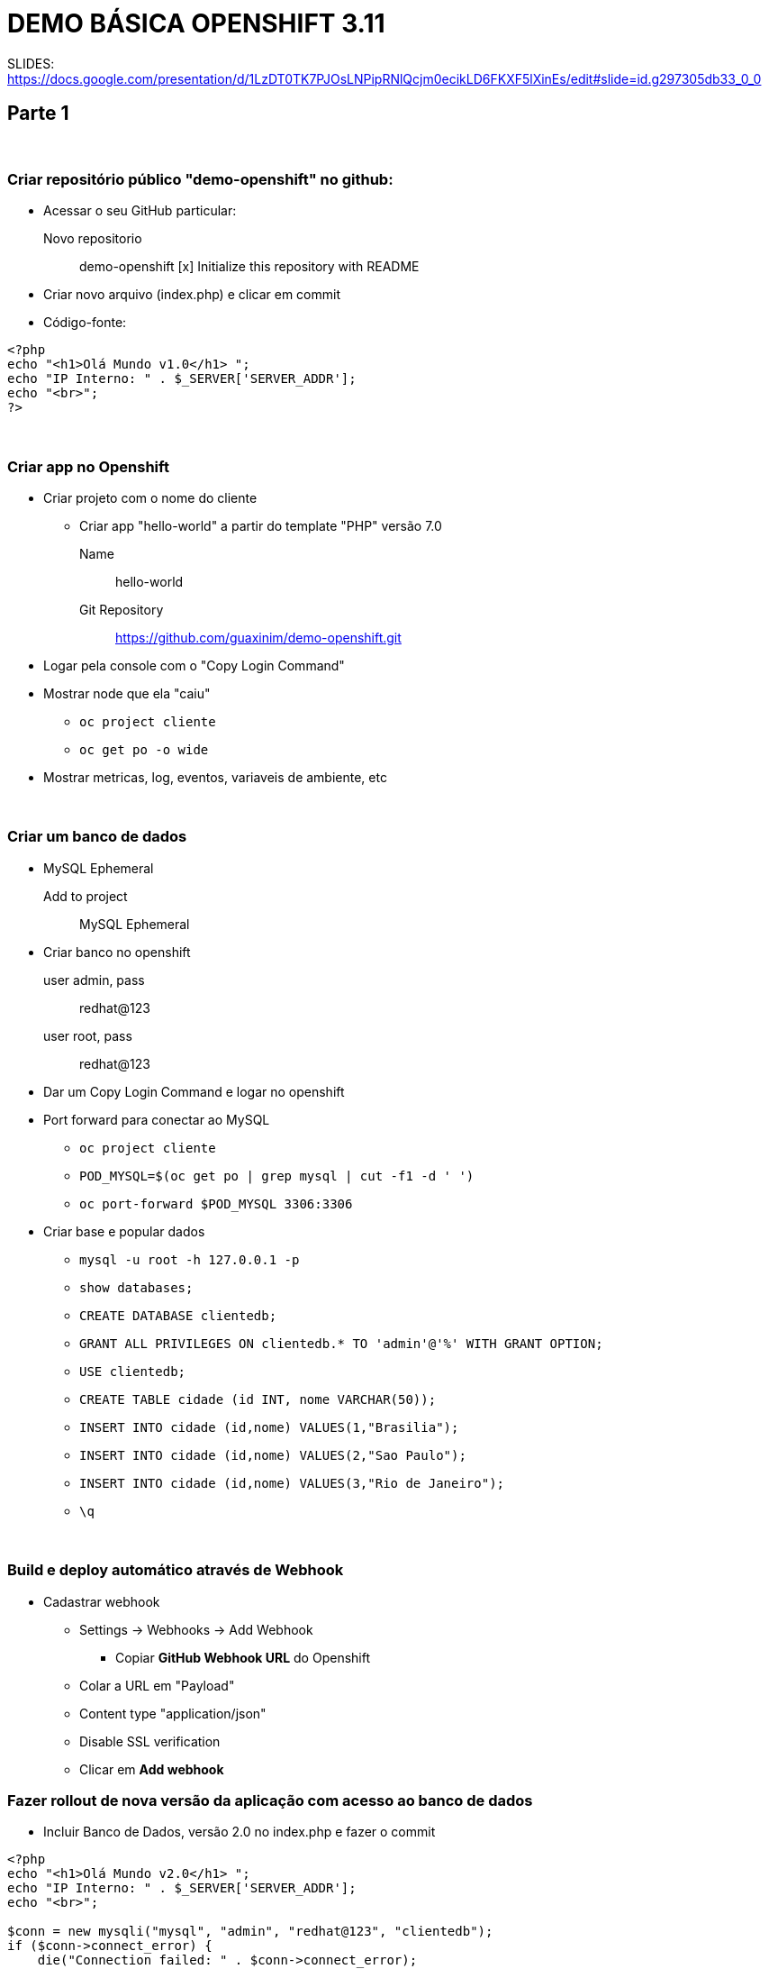 # DEMO BÁSICA OPENSHIFT 3.11

SLIDES:
https://docs.google.com/presentation/d/1LzDT0TK7PJOsLNPipRNlQcjm0ecikLD6FKXF5lXinEs/edit#slide=id.g297305db33_0_0



## Parte 1

{nbsp} +

### Criar repositório público "demo-openshift" no github:

* Acessar o seu GitHub particular:
  Novo repositorio::
    demo-openshift
       [x] Initialize this repository with README

* Criar novo arquivo (index.php) e clicar em commit
* Código-fonte:

----
<?php
echo "<h1>Olá Mundo v1.0</h1> ";
echo "IP Interno: " . $_SERVER['SERVER_ADDR'];
echo "<br>";
?>
----

{nbsp} +

### Criar app no Openshift

	* Criar projeto com o nome do cliente
	** Criar app "hello-world" a partir do template "PHP" versão 7.0
		Name::   hello-world
		Git Repository:: https://github.com/guaxinim/demo-openshift.git

	* Logar pela console com o "Copy Login Command"
	* Mostrar node que ela "caiu"
	**	`oc project cliente`
	**	`oc get po -o wide`
	* Mostrar metricas, log, eventos, variaveis de ambiente, etc

{nbsp} +

### Criar um banco de dados
	* MySQL Ephemeral
	   Add to project:: MySQL Ephemeral
	* Criar banco no openshift
	   user admin, pass:: redhat@123
	   user root, pass:: redhat@123

	* Dar um Copy Login Command e logar no openshift

	* Port forward para conectar ao MySQL
		** `oc project cliente`
		** `POD_MYSQL=$(oc get po | grep mysql | cut -f1 -d ' ')`
		** `oc port-forward $POD_MYSQL 3306:3306`

	* Criar base e popular dados
		** `mysql -u root -h 127.0.0.1 -p`

		**  `show databases;`
		**	`CREATE DATABASE clientedb;`
		**	`GRANT ALL PRIVILEGES ON clientedb.* TO 'admin'@'%' WITH GRANT OPTION;`
		**	`USE clientedb;`
		**	`CREATE TABLE cidade (id INT, nome VARCHAR(50));`
		**	`INSERT INTO cidade (id,nome) VALUES(1,"Brasilia");`
		**	`INSERT INTO cidade (id,nome) VALUES(2,"Sao Paulo");`
		**	`INSERT INTO cidade (id,nome) VALUES(3,"Rio de Janeiro");`
		**	`\q`

{nbsp} +


### Build e deploy automático através de Webhook
  * Cadastrar webhook
	** Settings -> Webhooks -> Add Webhook
		*** Copiar *GitHub Webhook URL* do Openshift

	** Colar a URL em "Payload"

	** Content type "application/json"

	** Disable SSL verification

	** Clicar em *Add webhook*


### Fazer rollout de nova versão da aplicação com acesso ao banco de dados

    ** Incluir Banco de Dados, versão 2.0 no index.php e fazer o commit

----
<?php
echo "<h1>Olá Mundo v2.0</h1> ";
echo "IP Interno: " . $_SERVER['SERVER_ADDR'];
echo "<br>";

$conn = new mysqli("mysql", "admin", "redhat@123", "clientedb");
if ($conn->connect_error) {
    die("Connection failed: " . $conn->connect_error);
}

$result = $conn->query("SELECT nome FROM cidade");

if ($result->num_rows > 0) {
    while($row = $result->fetch_assoc()) {
        echo "<br>" . $row["nome"];
    }
} else {
    echo " - 0 results";
}
$conn->close();
?>
----


{nbsp} +
{nbsp} +
{nbsp} +
{nbsp} +


## Parte 2

{nbsp} +

### Escalar aplicação

	* Mostrar os nodes que ela caiu
	* Mostrar o balanceamento de carga

		oc get route

		while [ true ]; do curl http://hello-world-cliente.apps.example.com; sleep 1; echo; done

	* Escalar para 5
		** `oc get po -o wide`
	* Clicar no Pod para mostrar as métricas agregadas
	* Clicar em um Pod e Logging, mostrar *View Archive* em uma nova aba para abrir o Kibana
	* Tentar matar dois containers da aplicação
	* Voltar para 1 pod

{nbsp} +

### Checkagem da saúde (liveness e readiness) e debug do container
	* Escalar para 2 instancias
	* `while [ true ]; do curl http://hello-world-cliente.apps.example.com; sleep 1; echo; done`
    * Criar pagina liveness.php no GOGS

----
<?php
$filename = '/tmp/liveness';

if (file_exists($filename)) {
    header("HTTP/1.1 500 Internal Server Error");
} else {
    echo "Ok";
}
?>
----
	
* Criar a pagina readiness.php no GOGS

----
<?php
$filename = '/tmp/readiness';

if (file_exists($filename)) {
    header("HTTP/1.1 500 Internal Server Error");
} else {
    echo "Ok";
}
?>
----

	* git add and commit
	* Adicionar health check pela console web
	    ** Deployments:: Hello-world
	    ** Edit Health Check
		*** `/readiness.php` Delay 1 second
		*** `/liveness.php`. Delay 10 seconds
	* Fazer debug do container com readiness
		** Criar arquivo /tmp/readiness   (Tira do balanceamento)
		*** `touch /tmp/readiness`
		** Ir em eventos e ver o Probe Failed
		** Entrar no Pod com problema e clicar em 'Debug in Terminal'
		** Criar /tmp/liveness     (Container morreu, outro foi criado)
		*** `touch /tmp/liveness`

{nbsp} +

### Container em Stand-By (Idle)
	* Parar o `while [ true ]; do curl http://hello-world-cliente.apps.example.com/; sleep 1; echo; done`
	* `oc idle hello-world`
	* Abre o link da app no browser

{nbsp} +

### Limite de recursos
	* Escalar para 1
	* Application - Deployments - Hello World
	**    Colocar limit e request de memoria e cpu
	**	  cpu: 200           20% de cpu (o mesmo para request e limit)
	**	  memoria: 100m                  (o mesmo para request e limit)

	Fork Bomb:

	----
	while :; do _+=( $((++__)) ); done
	----
	
	** docker stats
	** Esperar ele matar o container
	** oc delete po <pod>

{nbsp} +

### Auto scaling
	* add auto scaler pela console
		 min:: 1
		 max:: 5
		 CPU request:: 20%
	* `ab -n 100000 -c 50 http://hello-world-cliente.apps.example.com/`
	* `oc delete hpa hello-world`

{nbsp} +

### Rolling update
	* Garantir que existam pelo menos 4 instancias
	* Forçar um novo deployment  (Applications - Deployments - Hello World)
	* Mostrar Rollback
		** Ir num deployment antigo e mostrar opção rollback
		** Marcar todas as opções

{nbsp} +

### A/B Testing
	* Desagrupar o banco
	* Remover webhook
	* Criar branch no git
		** `cd /tmp`
		** `git clone https://github.com/guaxinim/demo-openshift.git`
		** `cd demo-openshift`
		** `git branch v3.0`
		** `git checkout v3.0`
		** Alterar (index.php) para versão 3.0
		** `git commit -am "v3.0"`
		** `git push origin v3.0`

	* Add to project
		** PHP
		** `hello-world-v3`
		** `https://github.com/guaxinim/demo-openshift.git`
		** Advanced
		** branch `v3.0`

	* `while [ true ]; do curl http://hello-world-cliente.apps.example.com; sleep 1; echo; done`
	* Abrir rota hello-world antiga
	**   Edit
	    ***   Split traffic accross multiple services
	    *** Alterar a porcentagem de cada um

{nbsp} +

### Blue Green Deployment
	* Remove ab testing
		** Application -> Routes
		*** hello-world
		  **** Edit
		  ****  Desmarcar (Split traffic across multiple services)
	* Application -> Routes
	**   hello-world
	***       Edit
	****           Escolher - Service: `hello-world-v3`

{nbsp} +

### Jenkins

    * Deletar projeto cliente. +
      `oc delete project cliente`

    * Criar projeto "ci-cd-<cliente>"
	* Subir jenkins  (ephemeral)
	* Criar arquivo **Jenkinsfile** no repo
	* Alterar o conteudo para a URL do Github e nome do cliente correto.

----
node('maven') {
	def app = 'hello-world'
	def cliente = 'cliente'
	def gitUrl = 'https://github.com/guaxinim/demo-openshift.git'
	def ocpUrl = 'https://threescale-1b23.generic.opentlc.com:8443'
	def token = ''

    stage 'Build image and deploy to dev'
    echo 'Building docker image'
    buildApp(app + '-dev', gitUrl, app, ocpUrl, token)

    stage 'Deploy to QA'
    echo 'Deploying to QA'
    deploy(app + '-dev', app + '-qa', app, 'homologacao', ocpUrl, token)

    stage 'Wait for approval'
    input 'Aprove to production?'

    stage 'Deploy to Prod'
    deploy(app + '-dev', app + '-prd', app, 'producao', ocpUrl, token)
}

def buildApp(String project, String gitUrl, String app, String ocpUrl, String token){
    projectSet(project, ocpUrl, token)

    sh "oc new-build php:7.0~${gitUrl} --name=${app} -n ${project}"
    sh "oc logs -f bc/${app} -n ${project}"
    sh "oc new-app ${app} -n ${project}"
    sh "echo 'usuario=ambiente-dev\nurl=http://dev-url' > hello.properties"
    sh "oc create configmap hellodevconf --from-file=hello.properties"
    sh "oc volumes dc/${app} --add --name=hellodevconf --mount-path=/data --configmap-name=hellodevconf --type=configmap"
    sh "oc expose service ${app} -n ${project} || echo 'Service already exposed'"
    sh "sleep 10"
}

def projectSet(String project, String ocpUrl, String token) {
    sh "oc login --insecure-skip-tls-verify=true ${ocpUrl} --token=${token}"
    sh "oc new-project ${project} || oc delete project ${project};sleep 40;oc new-project ${project}"
    sh "oc project ${project}"
}

def deploy(String origProject, String project, String app, String ambiente, String ocpUrl, String token){
    projectSet(project, ocpUrl, token)
    sh "oc policy add-role-to-user system:image-puller system:serviceaccount:${project}:default -n ${origProject}"
    sh "oc tag ${origProject}/${app}:latest ${project}/${app}:latest"
    sh "echo 'usuario=ambiente-${ambiente}\nurl=http://${ambiente}-url' > hello.properties"
    sh "oc create configmap hello${ambiente}conf --from-file=hello.properties"
    appDeploy(app, project, ambiente)
}

def appDeploy(String app, String project, String ambiente){
    sh "oc new-app ${app} -l app=${app} -n ${project} || echo 'Aplication already Exists'"
    sh "oc volumes dc/${app} --add --name=hello${ambiente}conf --mount-path=/data --configmap-name=hello${ambiente}conf --type=configmap"
    sh "oc expose service ${app} -n ${project} || echo 'Service already exposed'"
}
----

* Alterar o arquivo index.php para o conteúdo abaixo:

----
<?php
echo "<h1>Olá Mundo v1.0</h1> ";
echo "IP Interno: " . $_SERVER['SERVER_ADDR'];
echo "<br>";
$hello = parse_ini_file('/data/hello.properties');
echo $hello['usuario']
?>
----

* Mudar para projeto Cliente
* Criar buildconfig para o Pipeline em **Add to project -> Import YAML/JSON** (Mudar a URL do repo git). 

----
kind: "BuildConfig"
apiVersion: "v1"
metadata:
  name: "hello-pipeline"
  annotations:
    pipeline.alpha.openshift.io/uses: '[{"name": "hello-world", "namespace": "", "kind": "DeploymentConfig"}]'
spec:
  source:
    type: "Git"
    git:
      uri: "https://github.com/guaxinim/demo-openshift.git"
  strategy:
    type: "JenkinsPipeline"
    jenkinsPipelineStrategy:
      jenkinsfilePath: ""
----

* Mostrar pipeline no Openshift e no Jenkins
* Dar um start pipeline no Openshift


{nbsp} +


### Desenvolvimento direto no container
	* Clonar repo na maquina local
	    ** `cd /tmp`
		** `git clone http://gogs-ci-cd.apps.example.com/gogsadmin/cliente.git`
		** `oc login https://master.example.com:8443 -u admin`

	* Conectar diretamente ao pod e alterar o código
		** `oc project cliente`
		** `POD_PHP=$(oc get po --show-all=false | grep hello-world | cut -f1 -d ' ')`
		** `oc rsync /tmp/cliente/ $POD_PHP:/opt/app-root/src -w --no-perms=true`
	* Alterar código-fonte e ver a mudança direto na aplicação

----
<?php
echo "<h1>Olá Mundo v3.0</h1> ";
echo $_SERVER['SERVER_ADDR'];

$conn = new mysqli("mysql", "admin", "redhat@123", "clientedb");
if ($conn->connect_error) {
    die("Connection failed: " . $conn->connect_error);
}

$result = $conn->query("SELECT nome FROM cidade");

if ($result->num_rows > 0) {
    while($row = $result->fetch_assoc()) {
        echo "<br>" . $row["nome"];
    }
} else {
    echo " - 0 results";
}
$conn->close();
?>
----

	* Parar o rsync
		** `cd /tmp/cliente`
		** `git add *`
		** `git commit -m "add db"`
		** `git push origin master`

	* Builds -> Builds -> Start Build

{nbsp} +


### Mostrar Cockpit

	* https://master.example.com:9090




{nbsp} +
{nbsp} +
{nbsp} +
{nbsp} +
{nbsp} +
{nbsp} +
{nbsp} +
{nbsp} +
{nbsp} +
{nbsp} +
{nbsp} +
{nbsp} +
{nbsp} +
{nbsp} +
{nbsp} +

'''




{nbsp} +

## Outros

### Job
	* Inserir o Job no projeto cliente
----
apiVersion: batch/v1
kind: Job
metadata:
  name: job
spec:
  schedule: "*/1 * * * *"
  jobTemplate:
    spec:
      template:
        spec:
	      containers:
	      - name: hello
	        image: busybox
	        args:
          - /bin/sh
          - -c \
          - date; echo Hello from the Kubernetes cluster
	      restartPolicy: OnFailure
----
----
apiVersion: batch/v2aplha1
kind: CronJob
metadata:
  name: hello
spec:
  schedule: "*/1 * * * *"
  jobTemplate:
    spec:
      template:
        metadata:
          labels:
            parent: "cronjobhello"
        spec:
          containers:
          - name: hello
            image: busybox
            command: ["/bin/sh", "-c", "date;", "echo Hello from Openshift Container Platform"]
	        restartPolicy: OnFailure
----

Gogs

	mkdir /exports/gogs
	chmod 777 /exports/gogs
	chown nfsnobody: /exports/gogs

	vi /etc/exports.d/openshift-ansible.exports
		/exports/gogs *(rw,no_root_squash)

	Abrir cockpit:	https://master.example.com:9090
	gogs
	1Gi
	RWX
	Retain
	master.example.com
	/exports/gogs

	oc new-project ci-cd --name='CI CD Tools'
	oc adm policy add-scc-to-user anyuid -z default -n ci-cd
	Openshift console:
		Storage
			Create new PVC
			1Gi - RWO

	gogs deployment - add storage:


Roadmap Openshift (Interno):

	https://docs.google.com/presentation/d/1_4VKf_RsvX1_-qiKv81KkWlbdIakOrrSmjjSG8PrihI/edit#slide=id.g23878e0145_0_0




	raw:   while :; do _+=( $((++__)) ); done
	
	* Logar no node que ele estiver via ssh
	** `docker ps`
	** `docker stats`
	** Esperar ele matar o container (sem resposta http)
	** `oc delete po <pod>`


*Outros*

9) Rollback
				-- Fazer rollback pela web console
					-- marcar todas as opções

10) Security com ImageStream
	-- Criar imagem docker do php
	-- Fazer push para o registry
	-- Criar image stream
	-- Criar o build config com base na imagem anterior
	-- Executar o build config


11) Evacuate
	-- oadm manage-node ocp-node01.example.com --evacuate --dry-run




